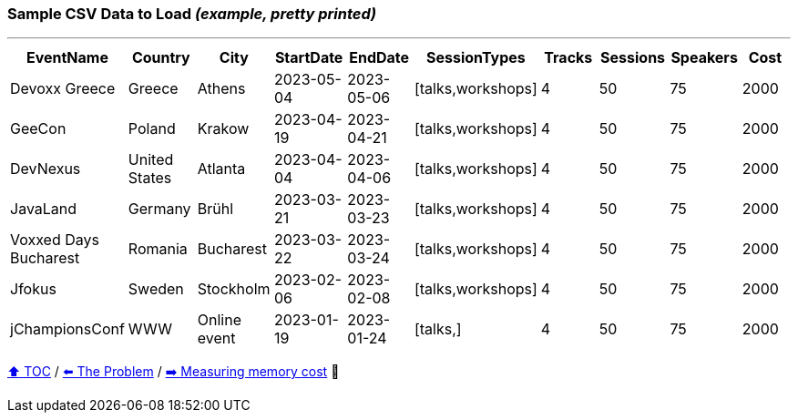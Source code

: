 === Sample CSV Data to Load _(example, pretty printed)_

---

[%header,format=csv]
|===
EventName,Country,City,StartDate,EndDate,SessionTypes,Tracks,Sessions,Speakers,Cost
Devoxx Greece,Greece,Athens,2023-05-04,2023-05-06,"[talks,workshops]",4,50,75,2000
GeeCon,Poland,Krakow,2023-04-19,2023-04-21,"[talks,workshops]",4,50,75,2000
DevNexus,United States,Atlanta,2023-04-04,2023-04-06,"[talks,workshops]",4,50,75,2000
JavaLand,Germany,Brühl,2023-03-21,2023-03-23,"[talks,workshops]",4,50,75,2000
Voxxed Days Bucharest,Romania,Bucharest,2023-03-22,2023-03-24,"[talks,workshops]",4,50,75,2000
Jfokus,Sweden,Stockholm,2023-02-06,2023-02-08,"[talks,workshops]",4,50,75,2000
jChampionsConf,WWW,Online event,2023-01-19,2023-01-24,"[talks,]",4,50,75,2000
|===
link:toc.adoc[⬆️ TOC] /
link:./03_the_problem_today.adoc[⬅️ The Problem] /
link:./05_measuring_memory_cost.adoc[➡️ Measuring memory cost] 🥷
